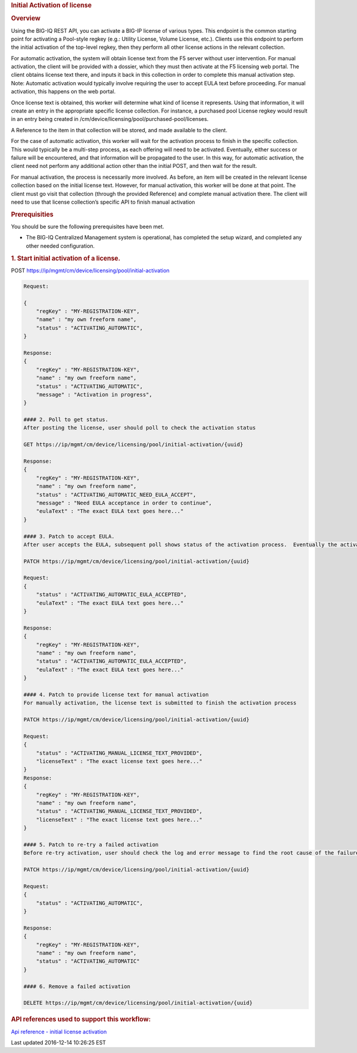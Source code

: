 .. raw:: html

   <div id="header">

.. raw:: html

   </div>

.. raw:: html

   <div id="content">

.. raw:: html

   <div class="sect1">

.. rubric:: Initial Activation of license
   :name: _initial_activation_of_license

.. raw:: html

   <div class="sectionbody">

.. raw:: html

   <div class="sect2">

.. rubric:: Overview
   :name: _overview

.. raw:: html

   <div class="paragraph">

Using the BIG-IQ REST API, you can activate a BIG-IP license of various
types. This endpoint is the common starting point for activating a
Pool-style regkey (e.g.: Utility License, Volume License, etc.). Clients
use this endpoint to perform the initial activation of the top-level
regkey, then they perform all other license actions in the relevant
collection.

.. raw:: html

   </div>

.. raw:: html

   <div class="paragraph">

For automatic activation, the system will obtain license text from the
F5 server without user intervention. For manual activation, the client
will be provided with a dossier, which they must then activate at the F5
licensing web portal. The client obtains license text there, and inputs
it back in this collection in order to complete this manual activation
step. Note: Automatic activation would typically involve requiring the
user to accept EULA text before proceeding. For manual activation, this
happens on the web portal.

.. raw:: html

   </div>

.. raw:: html

   <div class="paragraph">

Once license text is obtained, this worker will determine what kind of
license it represents. Using that information, it will create an entry
in the appropriate specific license collection. For instance, a
purchased pool License regkey would result in an entry being created in
/cm/device/licensing/pool/purchased-pool/licenses.

.. raw:: html

   </div>

.. raw:: html

   <div class="paragraph">

A Reference to the item in that collection will be stored, and made
available to the client.

.. raw:: html

   </div>

.. raw:: html

   <div class="paragraph">

For the case of automatic activation, this worker will wait for the
activation process to finish in the specific collection. This would
typically be a multi-step process, as each offering will need to be
activated. Eventually, either success or failure will be encountered,
and that information will be propagated to the user. In this way, for
automatic activation, the client need not perform any additional action
other than the initial POST, and then wait for the result.

.. raw:: html

   </div>

.. raw:: html

   <div class="paragraph">

For manual activation, the process is necessarily more involved. As
before, an item will be created in the relevant license collection based
on the initial license text. However, for manual activation, this worker
will be done at that point. The client must go visit that collection
(through the provided Reference) and complete manual activation there.
The client will need to use that license collection’s specific API to
finish manual activation

.. raw:: html

   </div>

.. raw:: html

   </div>

.. raw:: html

   <div class="sect2">

.. rubric:: Prerequisities
   :name: _prerequisities

.. raw:: html

   <div class="paragraph">

You should be sure the following prerequisites have been met.

.. raw:: html

   </div>

.. raw:: html

   <div class="ulist">

-  The BIG-IQ Centralized Management system is operational, has
   completed the setup wizard, and completed any other needed
   configuration.

.. raw:: html

   </div>

.. raw:: html

   <div class="sect3">

.. rubric:: 1. Start initial activation of a license.
   :name: _1_start_initial_activation_of_a_license

.. raw:: html

   <div class="paragraph">

POST https://ip/mgmt/cm/device/licensing/pool/initial-activation

.. raw:: html

   </div>

.. raw:: html

   <div class="listingblock">

.. raw:: html

   <div class="content">

.. code:: highlight

    Request:

    {
        "regKey" : "MY-REGISTRATION-KEY",
        "name" : "my own freeform name",
        "status" : "ACTIVATING_AUTOMATIC",
    }

    Response:
    {
        "regKey" : "MY-REGISTRATION-KEY",
        "name" : "my own freeform name",
        "status" : "ACTIVATING_AUTOMATIC",
        "message" : "Activation in progress",
    }

    #### 2. Poll to get status.
    After posting the license, user should poll to check the activation status

    GET https://ip/mgmt/cm/device/licensing/pool/initial-activation/{uuid}

    Response:
    {
        "regKey" : "MY-REGISTRATION-KEY",
        "name" : "my own freeform name",
        "status" : "ACTIVATING_AUTOMATIC_NEED_EULA_ACCEPT",
        "message" : "Need EULA acceptance in order to continue",
        "eulaText" : "The exact EULA text goes here..."
    }

    #### 3. Patch to accept EULA.
    After user accepts the EULA, subsequent poll shows status of the activation process.  Eventually the activation should have a status of either ACTIVATION_FAILED or READY

    PATCH https://ip/mgmt/cm/device/licensing/pool/initial-activation/{uuid}

    Request:
    {
        "status" : "ACTIVATING_AUTOMATIC_EULA_ACCEPTED",
        "eulaText" : "The exact EULA text goes here..."
    }

    Response:
    {
        "regKey" : "MY-REGISTRATION-KEY",
        "name" : "my own freeform name",
        "status" : "ACTIVATING_AUTOMATIC_EULA_ACCEPTED",
        "eulaText" : "The exact EULA text goes here..."
    }

    #### 4. Patch to provide license text for manual activation
    For manually activation, the license text is submitted to finish the activation process

    PATCH https://ip/mgmt/cm/device/licensing/pool/initial-activation/{uuid}

    Request:
    {
        "status" : "ACTIVATING_MANUAL_LICENSE_TEXT_PROVIDED",
        "licenseText" : "The exact license text goes here..."
    }
    Response:
    {
        "regKey" : "MY-REGISTRATION-KEY",
        "name" : "my own freeform name",
        "status" : "ACTIVATING_MANUAL_LICENSE_TEXT_PROVIDED",
        "licenseText" : "The exact license text goes here..."
    }

    #### 5. Patch to re-try a failed activation
    Before re-try activation, user should check the log and error message to find the root cause of the failure.  Some of the reasons are, wrong registration key, connection error to licensing server, etc.

    PATCH https://ip/mgmt/cm/device/licensing/pool/initial-activation/{uuid}

    Request:
    {
        "status" : "ACTIVATING_AUTOMATIC",
    }

    Response:
    {
        "regKey" : "MY-REGISTRATION-KEY",
        "name" : "my own freeform name",
        "status" : "ACTIVATING_AUTOMATIC"
    }

    #### 6. Remove a failed activation

    DELETE https://ip/mgmt/cm/device/licensing/pool/initial-activation/{uuid}

.. raw:: html

   </div>

.. raw:: html

   </div>

.. raw:: html

   </div>

.. raw:: html

   </div>

.. raw:: html

   <div class="sect2">

.. rubric:: API references used to support this workflow:
   :name: _api_references_used_to_support_this_workflow

.. raw:: html

   <div class="paragraph">

`Api reference - initial license
activation <../html-reference/license-initial-activation.html>`__

.. raw:: html

   </div>

.. raw:: html

   </div>

.. raw:: html

   </div>

.. raw:: html

   <div id="footer">

.. raw:: html

   <div id="footer-text">

Last updated 2016-12-14 10:26:25 EST

.. raw:: html

   </div>

.. raw:: html

   </div>

.. raw:: html

   </div>

.. raw:: html

   </div>
